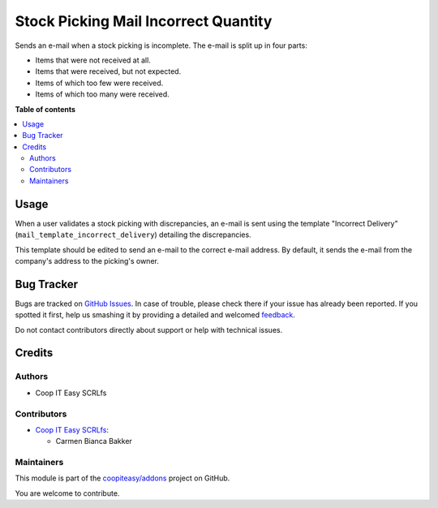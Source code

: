 =====================================
Stock Picking Mail Incorrect Quantity
=====================================

.. !!!!!!!!!!!!!!!!!!!!!!!!!!!!!!!!!!!!!!!!!!!!!!!!!!!!
   !! This file is generated by oca-gen-addon-readme !!
   !! changes will be overwritten.                   !!
   !!!!!!!!!!!!!!!!!!!!!!!!!!!!!!!!!!!!!!!!!!!!!!!!!!!!

.. |badge1| image:: https://img.shields.io/badge/maturity-Beta-yellow.png
    :target: https://odoo-community.org/page/development-status
    :alt: Beta
.. |badge2| image:: https://img.shields.io/badge/licence-AGPL--3-blue.png
    :target: http://www.gnu.org/licenses/agpl-3.0-standalone.html
    :alt: License: AGPL-3
.. |badge3| image:: https://img.shields.io/badge/github-coopiteasy%2Faddons-lightgray.png?logo=github
    :target: https://github.com/coopiteasy/addons/tree/12.0/stock_picking_mail_incorrect_qty
    :alt: coopiteasy/addons

|badge1| |badge2| |badge3| 

Sends an e-mail when a stock picking is incomplete. The e-mail is split up in
four parts:

- Items that were not received at all.
- Items that were received, but not expected.
- Items of which too few were received.
- Items of which too many were received.

**Table of contents**

.. contents::
   :local:

Usage
=====

When a user validates a stock picking with discrepancies, an e-mail is sent
using the template "Incorrect Delivery" (``mail_template_incorrect_delivery``)
detailing the discrepancies.

This template should be edited to send an e-mail to the correct e-mail address.
By default, it sends the e-mail from the company's address to the picking's
owner.

Bug Tracker
===========

Bugs are tracked on `GitHub Issues <https://github.com/coopiteasy/addons/issues>`_.
In case of trouble, please check there if your issue has already been reported.
If you spotted it first, help us smashing it by providing a detailed and welcomed
`feedback <https://github.com/coopiteasy/addons/issues/new?body=module:%20stock_picking_mail_incorrect_qty%0Aversion:%2012.0%0A%0A**Steps%20to%20reproduce**%0A-%20...%0A%0A**Current%20behavior**%0A%0A**Expected%20behavior**>`_.

Do not contact contributors directly about support or help with technical issues.

Credits
=======

Authors
~~~~~~~

* Coop IT Easy SCRLfs

Contributors
~~~~~~~~~~~~

* `Coop IT Easy SCRLfs <https://coopiteasy.be>`_:

  * Carmen Bianca Bakker

Maintainers
~~~~~~~~~~~

This module is part of the `coopiteasy/addons <https://github.com/coopiteasy/addons/tree/12.0/stock_picking_mail_incorrect_qty>`_ project on GitHub.

You are welcome to contribute.
